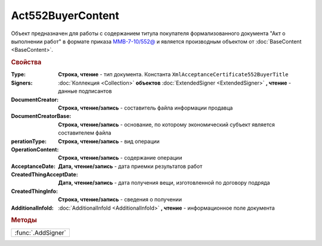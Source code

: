 Act552BuyerContent
==================

Объект предназначен для работы с содержанием титула покупателя формализованного документа "Акт о выполнении работ" в формате приказа `ММВ-7-10/552@ <https://normativ.kontur.ru/document?moduleId=1&documentId=265283>`_ и является производным объектом от :doc:`BaseContent <BaseContent>`.

.. rubric:: Свойства

:Type:
  **Строка, чтение** - тип документа. Константа ``XmlAcceptanceCertificate552BuyerTitle``

:Signers:
  :doc:`Коллекция <Collection>` **объектов** :doc:`ExtendedSigner <ExtendedSigner>` **, чтение** - данные подписантов

:DocumentCreator:
  **Строка, чтение/запись** - cоставитель файла информации продавца

:DocumentCreatorBase:
  **Строка, чтение/запись** - основание, по которому экономический субъект является составителем файла

:perationType:
  **Строка, чтение/запись** - вид операции

:OperationContent:
  **Строка, чтение/запись** - содержание операции

:AcceptanceDate:
  **Дата, чтение/запись** - дата приемки результатов работ

:CreatedThingAcceptDate:
  **Дата, чтение/запись** - дата получения вещи, изготовленной  по договору подряда

:CreatedThingInfo:
  **Строка, чтение/запись** - сведения о получении

:AdditionalInfoId:
  :doc:`AdditionalInfoId <AdditionalInfoId>` **, чтение** - информационное поле документа


.. rubric:: Методы

+------------------+
|:func:`.AddSigner`|
+------------------+


.. function:: Act552BuyerContent.AddSigner()

  Добавляет :doc:`новый элемент <ExtendedSigner>` в коллекцию *Signers* и возвращает его
